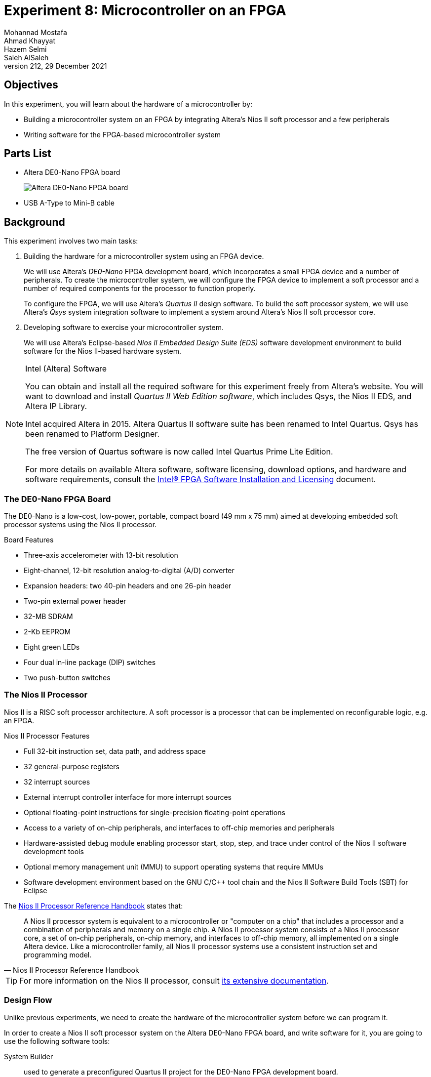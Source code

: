 = Experiment 8: Microcontroller on an FPGA
Mohannad Mostafa; Ahmad Khayyat; Hazem Selmi; Saleh AlSaleh
212, 29 December 2021
:highlightjs-languages: verilog

== Objectives

In this experiment, you will learn about the hardware of a
microcontroller by:

- Building a microcontroller system on an FPGA by integrating Altera's
  Nios II soft processor and a few peripherals

- Writing software for the FPGA-based microcontroller system


== Parts List

- Altera DE0-Nano FPGA board
+
image::images/de0-nano.jpg["Altera DE0-Nano FPGA board"]

- USB A-Type to Mini-B cable


== Background

This experiment involves two main tasks:

. Building the hardware for a microcontroller system using an FPGA
  device.
+
We will use Altera's _DE0-Nano_ FPGA development board, which
incorporates a small FPGA device and a number of peripherals. To
create the microcontroller system, we will configure the FPGA device
to implement a soft processor and a number of required components for
the processor to function properly.
+
To configure the FPGA, we will use Altera's _Quartus II_ design
software. To build the soft processor system, we will use Altera's
_Qsys_ system integration software to implement a system around
Altera's Nios II soft processor core.

. Developing software to exercise your microcontroller system.
+
We will use Altera's Eclipse-based _Nios II Embedded Design Suite
(EDS)_ software development environment to build software for the Nios
II-based hardware system.

[NOTE]
.Intel (Altera) Software
==================================================
You can obtain and install all the required software for this
experiment freely from Altera's website. You will want to download and
install _Quartus II Web Edition software_, which includes Qsys, the
Nios II EDS, and Altera IP Library.

Intel acquired Altera in 2015. Altera Quartus II software suite has been renamed to Intel Quartus.
Qsys has been renamed to Platform Designer.

The free version of Quartus software is now called Intel Quartus Prime Lite Edition. 

For more details on available Altera software, software licensing,
download options, and hardware and software requirements, consult the
<<quartus-install,Intel® FPGA Software Installation
and Licensing>>
document.
==================================================


=== The DE0-Nano FPGA Board

The DE0-Nano is a low-cost, low-power, portable, compact board (49 mm
x 75 mm) aimed at developing embedded soft processor systems using the
Nios II processor.

.Board Features

- Three-axis accelerometer with 13-bit resolution
- Eight-channel, 12-bit resolution analog-to-digital (A/D) converter
- Expansion headers: two 40-pin headers and one 26-pin header
- Two-pin external power header
- 32-MB SDRAM
- 2-Kb EEPROM
- Eight green LEDs
- Four dual in-line package (DIP) switches
- Two push-button switches


=== The Nios II Processor

Nios II is a RISC soft processor architecture. A soft processor is a
processor that can be implemented on reconfigurable logic, e.g. an
FPGA.

.Nios II Processor Features

- Full 32-bit instruction set, data path, and address space
- 32 general-purpose registers
- 32 interrupt sources
- External interrupt controller interface for more interrupt sources
- Optional floating-point instructions for single-precision
  floating-point operations
- Access to a variety of on-chip peripherals, and interfaces to
  off-chip memories and peripherals
- Hardware-assisted debug module enabling processor start, stop, step,
  and trace under control of the Nios II software development tools
- Optional memory management unit (MMU) to support operating systems
  that require MMUs
- Software development environment based on the GNU C/C++ tool chain
  and the Nios II Software Build Tools (SBT) for Eclipse

The <<nios-ii-ref,Nios II Processor Reference Handbook>> states that:

[quote, Nios II Processor Reference Handbook]
__________________________________________________

A Nios II processor system is equivalent to a microcontroller or
"computer on a chip" that includes a processor and a combination of
peripherals and memory on a single chip. A Nios II processor system
consists of a Nios II processor core, a set of on-chip peripherals,
on-chip memory, and interfaces to off-chip memory, all implemented on
a single Altera device. Like a microcontroller family, all Nios II
processor systems use a consistent instruction set and programming
model.
__________________________________________________


[TIP]
==================================================
For more information on the Nios II processor, consult <<nios-ii,its
extensive documentation>>.
==================================================


=== Design Flow

Unlike previous experiments, we need to create the hardware of the
microcontroller system before we can program it.

In order to create a Nios II soft processor system on the Altera
DE0-Nano FPGA board, and write software for it, you are going to use
the following software tools:

System Builder :: used to generate a preconfigured Quartus II project for the DE0-Nano FPGA development board.

Quartus II :: used to compile all design files, including those
generated by Qsys, into an FPGA configuration file, known as an _SRAM
Object File_ (`.sof`), which can be downloaded into the FPGA device to
implement the designed system.

[NOTE]
=====================================

.Altera vs. Xilinx Tools


Quartus II is the design software used to develop hardware for Altera FPGAs. DE0-nano is a development board that contains an Altera FPGA chip.

In contrast, for Xilinx FPGAs, ISE design suite is the design software used to develop hardware for Xilinx FPGAs, and Spartan, for example, is a board that contains a Xilinx FPGA chip.
=====================================

Qsys (Platform Designer):: used to specify the Nios II processor core(s), memory, and
other components your system requires. Qsys automatically generates
the interconnect logic to integrate the components in the hardware
system.

Nios II EDS :: the Nios II Embedded Design Suite includes Nios II
Software Build Tools (SBT) for Eclipse, which is an eclipse
installation preconfigured to use a set of plugins to support
developing software for the Nios II processor. To create a new Nios II
C/C++ application project, the Nios II SBT for Eclipse uses
information from the files generated by Qsys to learn about the target
hardware.

Here is a summary of the general flow steps; the details will come later

. Use the System Builder utility to generate a Quartus II project preconfigured for the DE0-Nano board. This step is specific to the DE0-Nano board.

. Use Qsys to generate the hardware description of your processor system. In addition to the HDL files, Qsys generates an `.sopcinfo` file that describes the system.

. Use Quartus II to compile the hardware description generated by   Qsys into an FPGA configuration file (`.sopcinfo`), and to download the configuration file into the FPGA to implement the system's hardware.

. Use Nios II SBT for Eclipse to develop the software for the
  configured hardware. Nios II SBT for Eclipse learns about the
  hardware from the Qsys-generated `.sopcinfo` file, in order to
  compile the software for the generated hardware.

//////////////////////////////////////////////////
TODO: list SBT-generated file types that we actually are going to use
in this experiment
//////////////////////////////////////////////////


=== Creating a Quartus II Project

The Quartus II project will eventually contain all the information required to generate and implement the hardware of our system.

The DE0-Nano kit ships with a convenient software utility called
_System Builder_, which creates preconfigured Quartus II projects for
the DE0-Nano board. For example, it automatically configures the
project for the FPGA device in the DE0-Nano, and configures the pin
locations for the selected peripherals.

Run the DE0-Nano's System Builder utility, and choose the following
configuration options:

- CLOCK
- LED x 8
- EEPROM, 2KB
- SDRAM, 32MB

Then, press _Generate_ to create a Quartus II project. After that, open the generated project in Quartus II by opening the `.qpf` file. In the next section, we will use Qsys from within this project.


[IMPORTANT]
==================================================
Avoid using directories with spaces in their names for your Quartus II
or Nios II EDS projects.
==================================================

[NOTE]
==================================================
Since the purpose of this experiment is to understand the makeup of a microcontroller system, it is suggested to create a minimal system by only including the few peripherals listed above. But you are welcome to include any of the other available peripherals.

For example, the DE0-Nano FPGA board has a built-in accelerometer. You are free to try to use it if you manage to complete the listed tasks in this experiment!
==================================================

=== Building the Processor System Using Qsys

Qsys allows you to put together the hardware components that make up your microcontroller system, and to create all the required connections, including the system bus.

We would like to build a Nios II system that includes the following
hardware components:

- Nios II/s core with 2 KB of instruction cache
- 20 KB of on-chip memory
- Timer
- JTAG UART
- Eight output-only parallel I/O (PIO) pins
- System ID component


[TIP]
==================================================
For more information about these and other components, refer to the
<<periph-ip-ug,Embedded Peripherals IP User Guide>>.
==================================================


To build this system, run Qsys from the _Tools_ menu in Quartus II,
and follow the instructions in the <<nios-ii-hw-tut,Nios II Hardware
Development Tutorial>>, page 1-11 (_Define the System in Qsys_
section).

[IMPORTANT]
===================================================
.Qsys Errors

While you are adding the components, connecting them, and configuring them, there will be error messages disappearing gradually till you correctly complete your design. Theses error messages can be useful in reminding you of any missed step.
===================================================

[IMPORTANT]
===================================================
.Qsys Notes

. Edit the export column for the three components: clk_in, clk_in_reset, and external connection.

. Edit the name of the memory component to use a simple short name (e.g. ram).

. After adding the CPU core, use the name of your memory component as Reset Vector memory and exception Vector memory.

. Edit the IRQ numbers in the IRQ column to be 16 for the JTAG UART component, and 1 for the timer.

. Edit the PIO component name to a simple short name that you can remember. You will need it later.

. Generate the base addresses automatically by choosing Assign Base Addresses from the Tools menu in Qsys.

. Finally, use the generate button in Qsys to generate the project files and save them in a known directory.
===================================================

[NOTE]
===================================================
.Qsys Components

By following the Nios II Hardware Development Tutorial, you may have some questions about some of the components. Here are some answers for such anticipated questions:

. Although the tutorial asks you to set the cashe size, we don’t care about the cache in this experiment. We can use a CPU with no cache. It makes no difference for the purposes of this experiment.

. JTAG UART is used by the development environment to communicate with the microcontroller that we are creating on the FPGA, especially to download and debug software. JTAG is a standard created for this purpose specifically.

. System ID is similarly used by the development tools to identify the target hardware and determine which software to download to which hardware. You can set the target system ID value in the IDE to match the value you may set in the System ID hardware component, in case you use a non-default value.

. Usually, IRQ numbers need to be configured in device drivers or system software. The values set for the JTAG UART and the timer components are the numbers configured in the base system software generated by the Nios II IDE.
===================================================

Your completed Qsys system should look like this:

image::images/qsys.png["Qsys complete system"]
//////////////////////////////////////////////////
TODO: the linked tutorial creates RAM only. Consider adding
instructions (or linking to an alternative tutorial) for adding
separate RAM and ROM.
//////////////////////////////////////////////////


=== Integrate the Qsys System into the Quartus II Project

To integrate the Qsys system with the Quartus II project, we need to:

. Add the Qsys system to the Quartus II project

. Instantiate the Qsys system

. Connect the ports of the Qsys sytem to signals in the Quartus II
  project.


For Quartus II to be able to recognize the Qsys system, the Qsys
system, represented by its Quartus II IP file (`.qip`), must be added
to the Quartus II project as follows:

. From the Quartus II menu, select _Project_ > _Add/remove Files in
  project_

. Click the browse button (`...`) next to the _File name_ field

. Select the file `<qsys_project_directory>/synthesis/<qsys_project_name>.qip`

. Click _Add_ to include `.qip` file in the project, then click _OK_
  to close the dialog box


To instantiate the Qsys-generated Nios II system, and to connect each
port of the Qsys system instance to the appropriate signal in the
top-level module of the Quartus II project, use the following Verilog
instantiation code in the top-level module of your Quartus II project,
which is typically named `<quartus_project>.v`, where
`<quartus_project>` is the name of your Quartus II project.

[source,verilog]
.Verilog Code to Instantiate the Qsys-Generated System
--------------------------------------------------
<qsys_project> u0(
    .clk_clk (CLOCK_50),
    .reset_reset_n (1'b1),
    .led_pio_external_export (LED)
);
--------------------------------------------------


[TIP]
.About the Qsys-system-instantiation Verilog Code
==================================================
In the Verilog code above, replace <qsys_project> with the name of
your Qsys project.

The code creates an instance, named `u0`, of the Qsys system, and
maps, i.e. connects, the ports of the Qsys system (the names following
the periods) to signals declared in the module in which this code
resides (the names between parentheses). `1'b1` is a single-bit
constant value of `1`.

The exported port names of the Qsys system are derived from the Qsys
system definition.
==================================================


=== Compile and Download the Hardware Design

The Quartus II hardware compiler consists of a set of modules that
perform different compilation steps. The modules are _Analysis &
Synthesis_, the _Fitter_, the _Assembler_, and the _TimeQuest Timing
Analyzer_. To obtain the downloadable `.sof` FPGA configuration file,
we need to run the assembler. Running the assembler will trigger all
other required modules.

After compiling the Quartus II Project, connect the DE0-Nano board to
your PC in order to download the hardware design.


[NOTE]
==================================================
To download the FPGA configuration data file (`.sof`) to a the FPGA
device, you use Altera's USB-Blaster download cable, which interfaces
a USB port on your host computer to the Altera FPGA.

The USB-Blaster cable requires a driver for the host computer to
recognize it. For details on using the USB-Blaster and installing its
driver, refer to the <<usb-blaster,USB-Blaster Download Cable User
Guide>>.

The driver has already been installed on the lab PCs.
==================================================


To download your hardware design to the FPGA:

. Run the programmer from the _Tools_ menu in Quartus II

. Click the _Hardware Setup_ button and choose _USB-Blaster_ if it is
  not selected

. Click the _Start_ button to start downloading the `.sof` file to the
  FPGA chip on your board.


[IMPORTANT]
==================================================
Don't close the _OpenCore Plus Status_ dialog when it appears.
==================================================


[TIP]
==================================================
For more details on downloading your design to the FPGA, refer to the
_Download the Hardware Design to the Target FPGA_ section of the
<<nios-ii-hw-tut,Nios II Hardware Development Tutorial>> (page 1-31).
==================================================


=== Software Development Using Nios II SBT

// We will first start with a simple program to explore the software
// development process. We will use the _Hello World Small_ template
// program by following the instructions on the <<nios-ii-hw-tut,Nios II
// Hardware Development Tutorial>>, page 1-32 (_Develop Software Using
// the Nios II SBT for Eclipse_ section), only use the _Hello World
// Small_ template instead of the _Count Binary_ template.
Now, you have a Nios II hardware system running on the Altera FPGA board. To make use of this system, we need to write some software to be executed on it.

To be able to that, you need a toolchain (compiler, assembler, debugger) that can compile code for the Nios II CPU. We will use Altera's Nios II SBT for Eclipse, which is already installed on lab machines.


[TIP]
==================================================
You can open and then edit some Nios II example programs as follows: . Select File > New > Nios II Application and BSP from Template . In the wizard, browse to your Qsys project directory, and open the SOPC Information File (`.sopcinfo`) of your design. . Choose the program that you would like to run. . Name your software project. . Click Finish.
==================================================


We will first start with a simple program to explore the software development process. We will use the Hello World Small template program by following the instructions on the <<nios-ii-sw-tut,My First Nios II Software Tutorial>>, page 1-32 (Develop Software Using the Nios II SBT for Eclipse section), only use the Hello World Small template instead of the Count Binary template.

[NOTE]
==================================================
The difference between the Hello World Small template and the Hello World template is that the former is configured to generate an optimized-for-space program that would fit in the small on-chip memory that was created in Qsys.

You can use the Hello World template instead of the Hello World Small template, but you would then need to adjust the properties of the BSP project in order to minimize the memory footprint of the software, as described on page 1-34 of the <<nios-ii-hw-tut, Nios II Hardware Development Tutorial>>.
==================================================

To make the program slightly more interesting, replace your code with the one on page 1-9 of the <<nios-ii-sw-tut,My First Nios II Software Tutorial>>,

[IMPORTANT]
==================================================
In the function call `IOWR_ALTERA_AVALON_PIO_DATA`, replace the first
argument with your system's base address of the PIO peripheral. Look
the address up in your `system.h` file.
==================================================


To understand how this program works, read the _Why The LED Blinks_
section on page 1-10.


//////////////////////////////////////////////////
=== Accessing Nios II Peripherals from Software

After building Nios Processor on FPGA, it will be able to communicate
with components such as LEDs, SRAM, Flash memory, Push Button, and
etc. Peripheral devices are memory mapped in Nios II. That is, each
device is mapped to a portion of memory. The device's data and control
registers can be accessed by writing to (or reading from) the
corresponding memory locations.

Accessing and communicating with Nios II peripherals can be
accomplished in three general methods:

. Direct register access.
. Hardware abstraction layer (HAL) interface
. Standard ANSI C library functions

// Reference: https://books.google.com.sa/books?id=NSvF7y9yTkMC&pg=PA326&lpg=PA326&dq=Accessing+and+communicating+with+Nios+II+peripherals+can+be+accomplished+in+three+general+methods:&source=bl&ots=g3Jah-MApC&sig=G2NJqxoyK_5mckJWNtKZ9RW97H0&hl=en&sa=X&ei=vbMpVfSrF8y9aayKgLgG&redir_esc=y#v=onepage&q=Accessing%20and%20communicating%20with%20Nios%20II%20peripherals%20can%20be%20accomplished%20in%20three%20general%20methods%3A&f=false

In this lab, C-language macros IORD (Input/Output Read Data) and
IOWR(Input/Output Write Register) will be used to access device
registers. See the following table for a short explanation on IORD and
IOWR.

`IORD(BASE, REGNUM)` :: Read the value of the register at offset
REGNUM within a device with base address BASE. Registers are assumed
to be offset by the address width of the bus

`IOWR(BASE, REGNUM, DATA)` :: Write the value DATA to the register at
offset REGNUM within a device with base address BASE. Registers are
assumed to be offset by the address width of the bus.

//////////////////////////////////////////////////



//////////////////////////////////////////////////

TODO: add note about steps required when changing:
- Qsys system
- Verilog code in Quartus
- Software

//////////////////////////////////////////////////


== Tasks

=== Build and Download the Hardware Design

. Using the _System Builder_ program, create a Quartus II project for
  the DE-Nano board. Configure your project to use the board's CLOCK,
  LEDs, EEPROM, and SDRAM.

. Build a Nios II system using Qsys.

. Instantiate your Nios II system in the Quartus II project.

. Compile and download the hardware design to the DE0-Nano board.


=== Build and Download the Software

. Create a software project for your Nios II system using Nios II SBT
  for Eclipse. Use the Hello World template.

. Run Hello World application on your Nios II system on the DE0-Nano
  board.

. Create and run another application that blinks an LED on the
  DE0-Nano.

. Create a third program that blinks all eight LEDs on the DE0-Nano
  sequentially.


=== Discussion

- What peripherals are readily available for inclusion in this
  microcontroller system? (list three)

- What peripherals would you add to your microcontroller systems?

- What is the address of your PIO peripheral, which is driving the LEDs?

- How can you change it?


=== Bonus Task: Accelerometer

- Create a new Quartus project using the system builder and include the accelerometer.

- Add `Accelerometer SPI mode` peripheral in Platform Designer.


- Add the necessary connections to the system. 

- Export `external_interface` to be connected to the top level Verilog module. 

- Use the following Verilog instantiation code to instantiate the new Qsys project.

[source,verilog]
.Verilog Code to Instantiate the Qsys-Generated System
--------------------------------------------------
 
<qsys-project> u0 (
	.clk_clk               (CLOCK_50),
	.reset_reset_n         (1'b1),
	.led_export            (LED),
	.acc_spi_I2C_SDAT      (I2C_SDAT),
	.acc_spi_I2C_SCLK      (I2C_SCLK),
	.acc_spi_G_SENSOR_CS_N (G_SENSOR_CS_N),
	.acc_spi_G_SENSOR_INT  (G_SENSOR_INT)
);

--------------------------------------------------

- Develop a software to read the values of the accelerometer and display them on the screen using `printf`


== Grading Sheet

[cols="5,1",options="header"]
|==================================================
| Task | Points

| Build the processor system using Qsys | 2
| Instantiate the processor system in a Quartus project | 2
| Run the _Hello World_ program | 2
| Run an LED-blinking program | 2
| Discussion | 2
| Bonus Task | +2

|==================================================

[bibliography]
== Resources

* [[[quartus-install]]] 
+
Intel® FPGA Software Installation and Licensing. MNL-1065. 2021.12.13. +
https://www.altera.com/en_US/pdfs/literature/manual/quartus_install.pdf

* [[[nios-ii]]]
+
Altera Corporation. 'Documentation: Nios II Processor'. +
https://www.altera.com/products/processors/support.html

* [[[nios-ii-ref]]]
+
Altera Corporation. 'Nios II Processor Reference
Handbook'. NII5V1-13.1. 2016.10.28. +
https://www.altera.com/content/dam/altera-www/global/en_US/pdfs/literature/hb/nios2/n2cpu_nii5v1.pdf

* [[[periph-ip-ug]]]
+
Intel. 'Embedded Peripherals IP User
Guide'. UG-01085. 2021.10.18. +
https://www.altera.com/en_US/pdfs/literature/ug/ug_embedded_ip.pdf

* [[[nios-ii-hw-tut]]]
+
Altera Corporation. 'Nios II Hardware
Development Tutorial'. TU-N2HWDV-4.0. May 2011. +
https://www.ee.ryerson.ca/~courses/coe718/Data-Sheets/Nios-Lab/tt_nios2_hardware_tutorial.pdf +
Newer revision (Quartus II 14.0+): + 
'Nios II Gen2 Hardware Development Tutorial'. AN-717. 2014.09.22 +
https://www.altera.com/en_US/pdfs/literature/an/an717.pdf

* [[[usb-blaster]]]
+
Intel® FPGA Download Cable User Guide. 
UG-USB81204-2.5. 2020.030.11. +
https://www.altera.com/content/dam/altera-www/global/en_US/pdfs/literature/ug/ug_usb_blstr.pdf

* [[[nios-ii-sw-tut]]]
+
Altera Corporation. 'My First Nios II
Software Tutorial'. TU-01003-2.1. December 2012. +
https://www.altera.com/en_US/pdfs/literature/tt/tt_my_first_nios_sw.pdf




